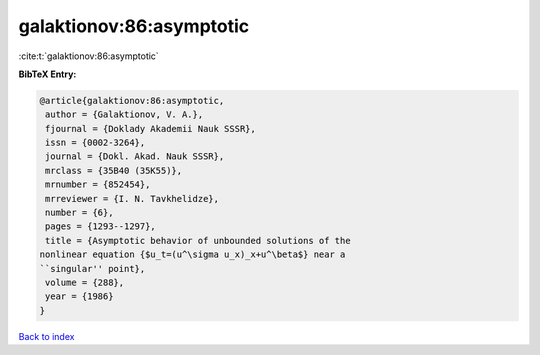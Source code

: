 galaktionov:86:asymptotic
=========================

:cite:t:`galaktionov:86:asymptotic`

**BibTeX Entry:**

.. code-block:: bibtex

   @article{galaktionov:86:asymptotic,
    author = {Galaktionov, V. A.},
    fjournal = {Doklady Akademii Nauk SSSR},
    issn = {0002-3264},
    journal = {Dokl. Akad. Nauk SSSR},
    mrclass = {35B40 (35K55)},
    mrnumber = {852454},
    mrreviewer = {I. N. Tavkhelidze},
    number = {6},
    pages = {1293--1297},
    title = {Asymptotic behavior of unbounded solutions of the
   nonlinear equation {$u_t=(u^\sigma u_x)_x+u^\beta$} near a
   ``singular'' point},
    volume = {288},
    year = {1986}
   }

`Back to index <../By-Cite-Keys.html>`__
